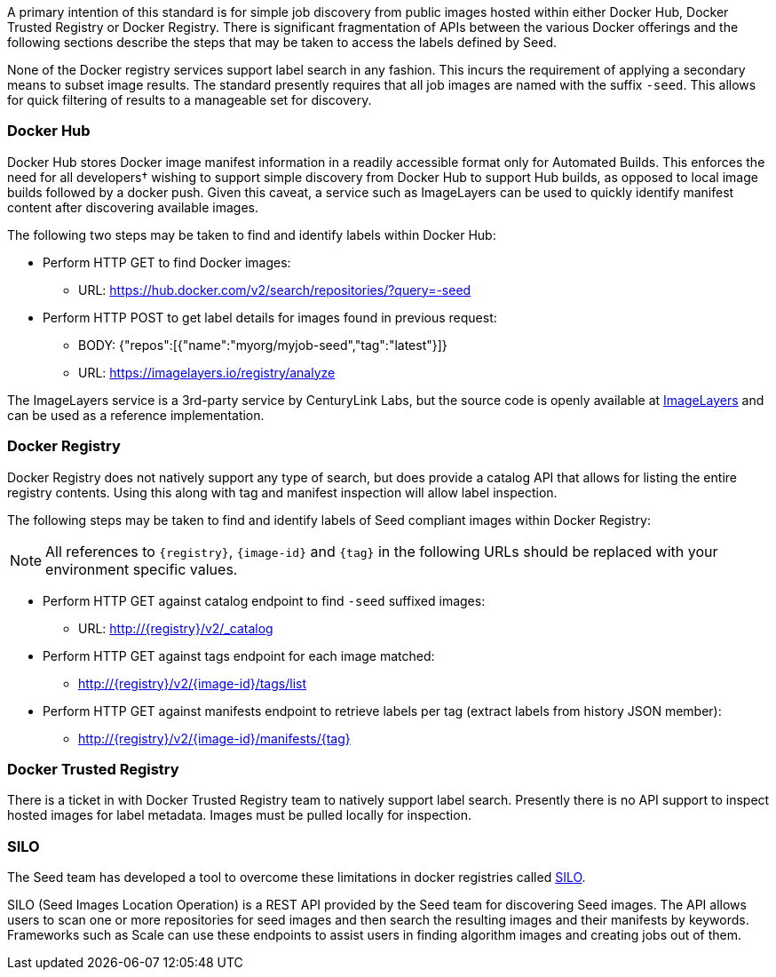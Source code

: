 
A primary intention of this standard is for simple job discovery from public images hosted within either Docker Hub,
Docker Trusted Registry or Docker Registry. There is significant fragmentation of APIs between the various Docker
offerings and the following sections describe the steps that may be taken to access the labels defined by Seed.

None of the Docker registry services support label search in any fashion. This incurs the requirement of applying a
secondary means to subset image results. The standard presently requires that all job images are named with the suffix
`-seed`. This allows for quick filtering of results to a manageable set for discovery.

=== Docker Hub
Docker Hub stores Docker image manifest information in a readily accessible format only for Automated Builds. This
enforces the need for all developers† wishing to support simple discovery from Docker Hub to support Hub builds, as
opposed to local image builds followed by a docker push. Given this caveat, a service such as ImageLayers can be used
to quickly identify manifest content after discovering available images.

The following two steps may be taken to find and identify labels within Docker Hub:

* Perform HTTP GET to find Docker images:
** URL: https://hub.docker.com/v2/search/repositories/?query=-seed
* Perform HTTP POST to get label details for images found in previous request:
** BODY: {"repos":[{"name":"myorg/myjob-seed","tag":"latest"}]}
** URL: https://imagelayers.io/registry/analyze

The ImageLayers service is a 3rd-party service by CenturyLink Labs, but the source code is openly available at
https://github.com/CenturyLinkLabs/imagelayers[ImageLayers] and can be used as a reference implementation.

=== Docker Registry
Docker Registry does not natively support any type of search, but does provide a catalog API that allows for listing the
entire registry contents. Using this along with tag and manifest inspection will allow label inspection.

The following steps may be taken to find and identify labels of Seed compliant images within Docker Registry:

NOTE: All references to `{registry}`, `{image-id}` and `{tag}` in the following URLs should be replaced with your
environment specific values.

* Perform HTTP GET against catalog endpoint to find `-seed` suffixed images:
** URL: http://{registry}/v2/_catalog
* Perform HTTP GET against tags endpoint for each image matched:
** http://{registry}/v2/{image-id}/tags/list
* Perform HTTP GET against manifests endpoint to retrieve labels per tag (extract labels from history JSON member):
** http://{registry}/v2/{image-id}/manifests/{tag}

=== Docker Trusted Registry
There is a ticket in with Docker Trusted Registry team to natively support label search. Presently there is no API
support to inspect hosted images for label metadata. Images must be pulled locally for inspection.

=== SILO
The Seed team has developed a tool to overcome these limitations in docker registries called https://github.com/ngageoint/seed-silo[SILO].

SILO (Seed Images Location Operation) is a REST API provided by the Seed team for discovering Seed images. The API
allows users to scan one or more repositories for seed images and then search the resulting images and their manifests
by keywords. Frameworks such as Scale can use these endpoints to assist users in finding algorithm images and creating
jobs out of them.